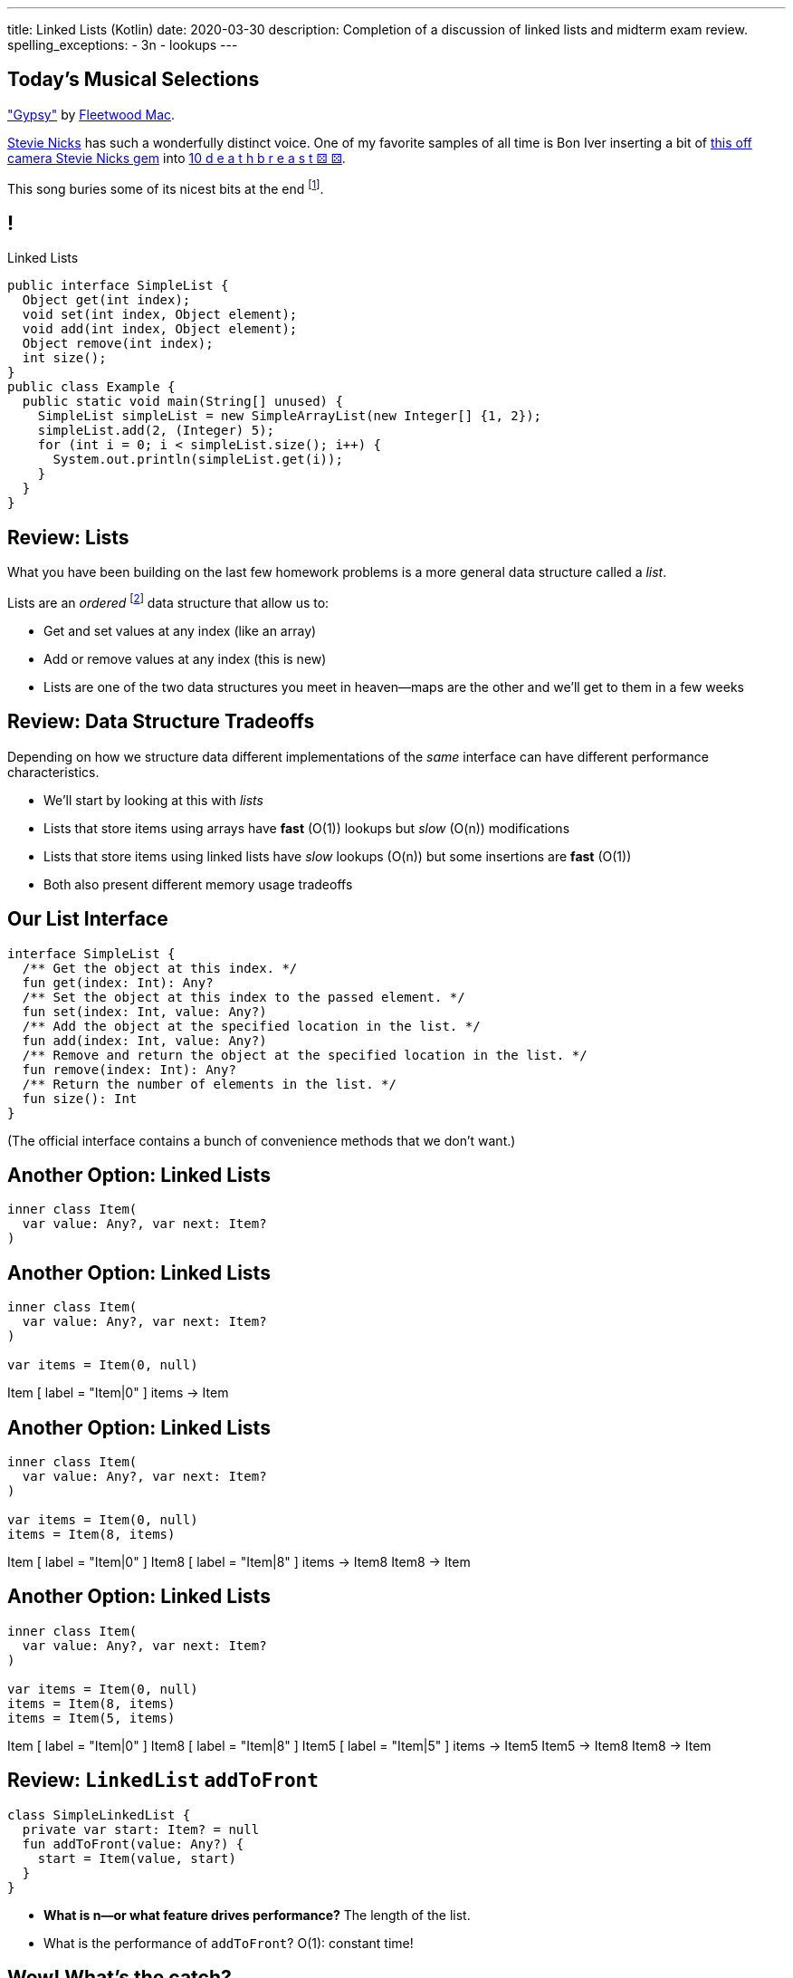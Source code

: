 ---
title: Linked Lists (Kotlin)
date: 2020-03-30
description:
  Completion of a discussion of linked lists and midterm exam review.
spelling_exceptions:
  - 3n
  - lookups
---

[[piLZzuPirfmjbVdAfgfCeDmsTvFZnveu]]
[.spelling_exception]
== Today's Musical Selections

[.lead]
//
https://www.youtube.com/watch?v=mwgg1Pu6cNg["Gypsy"]
//
by
//
https://www.fleetwoodmac.com/[Fleetwood Mac].

https://en.wikipedia.org/wiki/Stevie_Nicks[Stevie Nicks]
//
has such a wonderfully distinct voice.
//
One of my favorite samples of all time is Bon Iver inserting a bit of
//
https://www.youtube.com/watch?v=S2rOh6dCwao[this off camera Stevie Nicks gem]
//
into
//
https://www.youtube.com/watch?v=S07LIKZbf9o[10 d e a t h b r e a s t ⚄ ⚄].

This song buries some of its nicest bits at the end
//
footnote:[https://genius.com/18267778["I still see your bright eyes"]].


[[ZrRhHAiZmjGVCqKzTkVDkwpNGYoRBTci]]
== !

[.janini.smallest.compiler]
--
++++
<div class="message">Linked Lists</div>
++++
....
public interface SimpleList {
  Object get(int index);
  void set(int index, Object element);
  void add(int index, Object element);
  Object remove(int index);
  int size();
}
public class Example {
  public static void main(String[] unused) {
    SimpleList simpleList = new SimpleArrayList(new Integer[] {1, 2});
    simpleList.add(2, (Integer) 5);
    for (int i = 0; i < simpleList.size(); i++) {
      System.out.println(simpleList.get(i));
    }
  }
}
....
--

[[FLrMUeaPPdghfXdVtAoFhyJeHBGeBJfV]]
== Review: Lists

[.lead]
//
What you have been building on the last few homework problems is a more general
data structure called a _list_.

Lists are an _ordered_ footnote:[We'll talk about unordered soon...] data structure that allow us to:

[.s]
//
* Get and set values at any index (like an array)
//
* Add or remove values at any index (this is new)
//
* Lists are one of the two data structures you meet in heaven&mdash;maps are the
other and we'll get to them in a few weeks

[[ZNOikwniBxwwdnfIrXpGZeDunUmkcdRQ]]
== Review: Data Structure Tradeoffs

[.lead]
//
Depending on how we structure data different implementations of the _same_
interface can have different performance characteristics.

[.s]
//
* We'll start by looking at this with _lists_
//
* Lists that store items using arrays have *fast* (O(1)) lookups but _slow_
(O(n)) modifications
//
* Lists that store items using linked lists have _slow_ lookups (O(n)) but some
insertions are *fast* (O(1))
//
* Both also present different memory usage tradeoffs

[[GgjDBubcXoMJtfILfeFlevdxnkSdDZFc]]
== Our List Interface

[source,kotlin]
----
interface SimpleList {
  /** Get the object at this index. */
  fun get(index: Int): Any?
  /** Set the object at this index to the passed element. */
  fun set(index: Int, value: Any?)
  /** Add the object at the specified location in the list. */
  fun add(index: Int, value: Any?)
  /** Remove and return the object at the specified location in the list. */
  fun remove(index: Int): Any?
  /** Return the number of elements in the list. */
  fun size(): Int
}
----

(The official interface contains a bunch of convenience methods that we don't
want.)

[[jjuOzugQvkSIeJBnLlfaTmqivAFVUVZa]]
[.ss]
== Another Option: Linked Lists

[source,kotlin,role='smallest']
----
inner class Item(
  var value: Any?, var next: Item?
)
----

<<<

[[bvukTzGvgbKQdWJiVcbVkzvCLveVTLcR]]
[.ss]
== Another Option: Linked Lists

[source,kotlin,role='smallest']
----
inner class Item(
  var value: Any?, var next: Item?
)

var items = Item(0, null)
----

<<<

++++
<div class="digraph small TB">
  Item [ label = "Item|0" ]
  items -> Item
</div>
++++

[[LNBNtXZglNoDtVpnSUNLBXxXDxLZRmDE]]
[.ss]
== Another Option: Linked Lists

[source,kotlin,role='smallest']
----
inner class Item(
  var value: Any?, var next: Item?
)

var items = Item(0, null)
items = Item(8, items)
----

<<<

++++
<div class="digraph small TB mx-auto">
  Item [ label = "Item|0" ]
  Item8 [ label = "Item|8" ]
  items -> Item8
  Item8 -> Item
</div>
++++

[[WAdJPunuCYPRWbuZQvICJKkHNiUoiBsw]]
[.ss]
== Another Option: Linked Lists

[source,kotlin,role='smallest']
----
inner class Item(
  var value: Any?, var next: Item?
)

var items = Item(0, null)
items = Item(8, items)
items = Item(5, items)
----

<<<

++++
<div class="digraph small TB mx-auto">
  Item [ label = "Item|0" ]
  Item8 [ label = "Item|8" ]
  Item5 [ label = "Item|5" ]
  items -> Item5
  Item5 -> Item8
  Item8 -> Item
</div>
++++

[[pFfMfaklggDxABUyHIoUOomlxdhJNmAX]]
== Review: `LinkedList` `addToFront`

[source,kotlin]
----
class SimpleLinkedList {
  private var start: Item? = null
  fun addToFront(value: Any?) {
    start = Item(value, start)
  }
}
----

[.s]
//
* *What is n&mdash;or what feature drives performance?*
//
[.s]#The length of the list.#
//
* What is the performance of `addToFront`?
//
[.s]#O(1): constant time!#

[[eRuvOPCigAcMMwCpOUhtUcBMNSiRoBFb]]
[.oneword]
//
== Wow! What's the catch?
//
(There's always a catch.)

[[uxETPHKiReXjnLMwmpdVNZwTsvFshNbf]]
== `LinkedList`: `get`

[source,kotlin]
----
class SimpleLinkedList {
  private inner class Item(var value: Any?, var next: Item?)
  private var start: Item? = null
  fun add(index: Int, value: Any?) {
    require(index == 0) { "No support for non-zero add yet" }
    start = Item(value, start)
  }
  fun get(index: Int): Any? {
    TODO("Should be easy...")
  }
}
----

[[HIFRUbegMElyTCRryTvdWMzsnTFvAaJp]]
[.ss]
== `LinkedList`: `get`

[source,kotlin,role='smaller']
----
class SimpleLinkedList {
  // Other methods omitted
  fun get(index: Int): Any? {
    // until I get to the index
    // follow each Item to the next
  }
}
val list = SimpleLinkedList()
list.add(0, 1)
----

<<<

++++
<div class="digraph small TB mx-auto">
  Item1 [ label = "Item|1" ]
  start -> Item1
</div>
++++

[[huaxLPNSoVSkxUbFnCUWqRwuDZQqgJMw]]
[.ss]
== `LinkedList`: `get`

[source,kotlin,role='smaller']
----
class SimpleLinkedList {
  // Other methods omitted
  fun get(index: Int): Any? {
    // until I get to the index
    // follow each Item to the next
  }
}
val list = SimpleLinkedList()
list.add(0, 1)
list.add(0, 2)
----

<<<

++++
<div class="digraph small TB mx-auto">
  Item1 [ label = "Item|1" ]
  Item2 [ label = "Item|2" ]
  start -> Item2
  Item2 -> Item1
</div>
++++

[[MtSJPhEljoKufnnBjwnMhJzpMuTmWMFr]]
[.ss]
== `LinkedList`: `get`

[source,kotlin,role='smaller']
----
class SimpleLinkedList {
  // Other methods omitted
  fun get(index: Int): Any? {
    // until I get to the index
    // follow each Item to the next
  }
}
val list = SimpleLinkedList()
list.add(0, 1)
list.add(0, 2)
list.add(0, 3)
----

<<<

++++
<div class="digraph small TB mx-auto">
  Item1 [ label = "Item|1" ]
  Item2 [ label = "Item|2" ]
  Item3 [ label = "Item|3" ]
  start -> Item3
  Item3 -> Item2
  Item2 -> Item1
</div>
++++

[[OQXWCIblWobBKVCXOmUNWFOkQhCKuFkj]]
[.ss]
== `LinkedList`: `get`

[source,kotlin,role='smaller']
----
class SimpleLinkedList {
  // Other methods omitted
  fun get(index: Int): Any? {
    // until I get to the index
    // follow each Item to the next
  }
}
val list = SimpleLinkedList()
list.add(0, 1)
list.add(0, 2)
list.add(0, 3)
list.get(2)
----

<<<

++++
<div class="digraph small TB mx-auto">
  Item0 [ label = "Item|1" ]
  Item2 [ label = "Item|2" ]
  Item3 [ label = "Item|3" ]
  start -> Item3
  Item3 -> Item2
  Item2 -> Item0
</div>
++++

[[uTCRqFIioaWUbZXxmfyHvXYrSAEEPpnH]]
[.ss]
== `LinkedList`: `get`

[source,kotlin,role='smaller']
----
class SimpleLinkedList {
  // Other methods omitted
  fun get(index: Int): Any? {
    // until I get to the index
    // follow each Item to the next
  }
}
val list = SimpleLinkedList()
list.add(0, 1)
list.add(0, 2)
list.add(0, 3)
list.get(2)
----

<<<

++++
<div class="digraph small TB mx-auto">
  Item1 [ label = "Item|1" ]
  Item2 [ label = "Item|2" ]
  Item3 [ label = "Item|3", fillcolor="lightblue", style="filled" ]
  start -> Item3
  Item3 -> Item2
  Item2 -> Item1
</div>
++++

[[IEKNGKZOSoQTcaAWJVuwbUBrlUaleLHp]]
[.ss]
== `LinkedList`: `get`

[source,kotlin,role='smaller']
----
class SimpleLinkedList {
  // Other methods omitted
  fun get(index: Int): Any? {
    // until I get to the index
    // follow each Item to the next
  }
}
val list = SimpleLinkedList()
list.add(0, 1)
list.add(0, 2)
list.add(0, 3)
list.get(2)
----

<<<

++++
<div class="digraph small TB mx-auto">
  Item1 [ label = "Item|1" ]
  Item2 [ label = "Item|2", fillcolor="lightblue", style="filled" ]
  Item3 [ label = "Item|3" ]
  start -> Item3
  Item3 -> Item2
  Item2 -> Item1
</div>
++++

[[bcglIwAIsYtwxwTorcPMDROVbXnqTSvu]]
[.ss]
== `LinkedList`: `get`

[source,kotlin,role='smaller']
----
class SimpleLinkedList {
  // Other methods omitted
  fun get(index: Int): Any? {
    // until I get to the index
    // follow each Item to the next
  }
}
val list = SimpleLinkedList()
list.add(0, 1)
list.add(0, 2)
list.add(0, 3)
list.get(2)
----

<<<

++++
<div class="digraph small TB mx-auto">
  Item1 [ label = "Item|1", fillcolor="lightblue", style="filled" ]
  Item2 [ label = "Item|2" ]
  Item3 [ label = "Item|3" ]
  start -> Item3
  Item3 -> Item2
  Item2 -> Item1
</div>
++++

[[wOcKkEBJTHkkCcDKpEwCCNYvCSUinhUY]]
[.ss]
== `LinkedList`: `get`

[source,kotlin,role='smaller']
----
class SimpleLinkedList {
  // Other methods omitted
  fun get(index: Int): Any? {
    // until I get to the index
    // follow each Item to the next
  }
}
val list = SimpleLinkedList()
list.add(0, 1)
list.add(0, 2)
list.add(0, 3)
list.get(2)
----

<<<

++++
<div class="digraph small TB mx-auto">
  Item1 [ label = "Item|1", fillcolor="green", style="filled" ]
  Item2 [ label = "Item|2" ]
  Item3 [ label = "Item|3" ]
  start -> Item3
  Item3 -> Item2
  Item2 -> Item1
</div>
++++

[[pxuXZdXDaFvnXeerjuOzfTjYXWOCvOan]]
== Linked Lists: Iteration

[source,java,role='smaller']
----
public class SimpleLinkedList {
  private Item start;
}
public class Item {
  public int value;
  public Item next;
}
----

[.lead]
//
We can iterate through our `LinkedList` using a `for` loop.

[[nlYljBaffrrPZfYjSwRRokqjNFrUqSkm]]
== ! `LinkedList` `for`

[.janini.smallest.compiler]
....
public class SimpleLinkedList {
  class Item {
    Object value;
    Item next;
    Item(Object setValue, Item setNext) {
      value = setValue;
      next = setNext;
    }
  }
  private Item start;
  public SimpleLinkedList(Object[] array) {
    for (int i = array.length - 1; i >= 0; i--) {
      this.addToFront(array[i]);
    }
  }
  public void addToFront(Object value) {
    start = new Item(value, start);
  }
  public void printList() {
    // Write a for loop iterating over this list
  }
}
public class Example {
  public static void main(String[] unused) {
    SimpleLinkedList myList = new SimpleLinkedList(new Integer[] {1, 2, 3});
    myList.printList();
  }
}
....

[[pEPepnOKrIPDRHLzgWbgWtoumQcPZCrp]]
[.oneword]
== But How Do We Insert?

[[nerIYzgfjYucqloclntPXXXuoxWPoXyu]]
== `LinkedList` Insertion Algorithm

[.s]
//
. Find the right spot.
//
. Set the reference on the preceding item to point to the new item.
//
. Set the reference on the new item to point to the former next item.

[[aJqVtwosxLpEzEELSiDrluCkDftdVFsM]]
== Insertion Example

Let's insert value 7 at index 1.

++++
<div class="digraph smaller">
  Item5 [ label = "Item|5" ]
  Item8 [ label = "Item|8" ]
  Item1 [ label = "Item|1" ]
  start -> Item5
  Item5 -> Item8
  Item8 -> Item1
</div>
++++

[[zOwLRABNObeVBCMMXUXervMeZsDHHIaj]]
== Insertion Example

Let's insert value 7 at index 1.

++++
<div class="digraph smaller">
  Item5 [ label = "Item|5" ]
  Item8 [ label = "Item|8", fillcolor="green" style="filled" ]
  Item1 [ label = "Item|1" ]
  start -> Item5
  Item5 -> Item8
  Item8 -> Item1
</div>
++++

[.s]#But wait, now we can't change the _preceding_ reference.#

[[PjJcvbtgFhhtTivglyVutpdqdHgRlGee]]
== Insertion Example

Let's insert value 7 at index 1.

++++
<div class="digraph smaller">
  Item5 [ label = "Item|5", fillcolor="green" style="filled" ]
  Item8 [ label = "Item|8" ]
  Item1 [ label = "Item|1" ]
  start -> Item5
  Item5 -> Item8
  Item8 -> Item1
</div>
++++

[[XWkIZquMkCyhpMAfyVuKtmPLZpMmLTWC]]
== Insertion Example

Let's insert value 7 at index 1.

++++
<div class="digraph smaller">
  Item5 [ label = "Item|5", fillcolor="green" style="filled" ]
  Item8 [ label = "Item|8" ]
  Item1 [ label = "Item|1" ]
  Item7 [ label = "Item|7" ]
  start -> Item5
  Item5 -> Item8
  Item8 -> Item1
  Item1 -> Item7 [style=invis]
</div>
++++

[[axthZIrmKjSLSVsfRpziruJdWPWSsGeO]]
== Insertion Example

Let's insert value 7 at index 1.

++++
<div class="digraph smaller">
  Item5 [ label = "Item|5", fillcolor="green" style="filled" ]
  Item8 [ label = "Item|8" ]
  Item1 [ label = "Item|1" ]
  Item7 [ label = "Item|7" ]
  start -> Item5
  Item5 -> Item7
  Item7 -> Item8 [style=invis]
  Item8 -> Item1
</div>
++++

[[wDhvwOPZturUQaSVCGHRmtTqwKddqKyI]]
== Insertion Example

Let's insert value 7 at index 1.

++++
<div class="digraph smaller">
  Item5 [ label = "Item|5" ]
  Item8 [ label = "Item|8" ]
  Item1 [ label = "Item|1" ]
  Item7 [ label = "Item|7" ]
  start -> Item5
  Item5 -> Item7
  Item7 -> Item8
  Item8 -> Item1
</div>
++++

[[lJcCMyeWhddIzcdhiLSDPvylMQZYwVRV]]
[.oneword]
== Questions About Lists?

[[vQhgISVnpMnpYRuBdNGKGbVuwCTbdeeR]]
== Midterm Overview and Review

Midterm format:

* *40 points*: 10 4-point multiple-choice questions drawn from previous quizzes
//
* *60 points*: 3 20-point programming questions, all including partial
credit

[[LfURaMrvaiZqQnWfdznVZWMjBnOSveWE]]
== Midterm Topic Coverage

[.lead]
//
Everything up through _last week's quiz_.

* Classes starting
//
https://cs125.cs.illinois.edu/learn/2020_02_17_introduction_to_objects[2/17/2020]
//
through
//
https://cs125.cs.illinois.edu/learn/2020_03_13_more_about_interfaces[3/13/2020].
//
* No coverage of algorithms, algorithm runtime, or lists.

[[MCMAQBboSAumferwaBRUuTdFlxHDnbnj]]
[.oneword]
//
== Midterm Questions?

[[YhvejdJGeMIIinhqLpJedosmdUPKTMdb]]
== ! Midterm Questions

[.janini.smallest.compiler]
....
public class Example {
  public static void main(String[] unused) {
  }
}
....

[[OreWdRNvfsGvebeLexINvWzuEzAMBFLX]]
== Reminders

[.s.lead]
//
* You're all doing great! Particularly given the circumstances.
//
* The point of the exams (and quizzes) is to get you to do the homework
problems.

[[dkUedCXTkbzomcxzXJPfPNdTvDcmufpi]]
== How to Get Help

. The https://cs125-forum.cs.illinois.edu/[forum]
//
. https://cs125-help.cs.illinois.edu/[CS 125 Help]
//
. https://illinois.zoom.us/j/240316712[Video chat]

We're still finalizing a new office hour schedule intended to accommodate
students in different time zones. Stay tuned.

[[nGsigkJsZbIIiuBueedkjOHenoatcePu]]
== Announcements

* Midterm 1 will be run on Wednesday at your assigned quiz time.
//
It's worth the same amount as a quiz **but cannot be dropped.**
//
* **No labs tomorrow.**
//
* We'll have drop-in office hours online all day for midterm
help.
* Today's homework isn't due until _Wednesday_, to give you a bit more time to
prepare for the midterm. Daily homework resumes on Thursday.
//
* Coders Chapter #7 for _next_ week's quiz.
//
* I have virtual office hours _today_ from 4&ndash;5PM. Please stop by!

// vim: ts=2:sw=2:et
